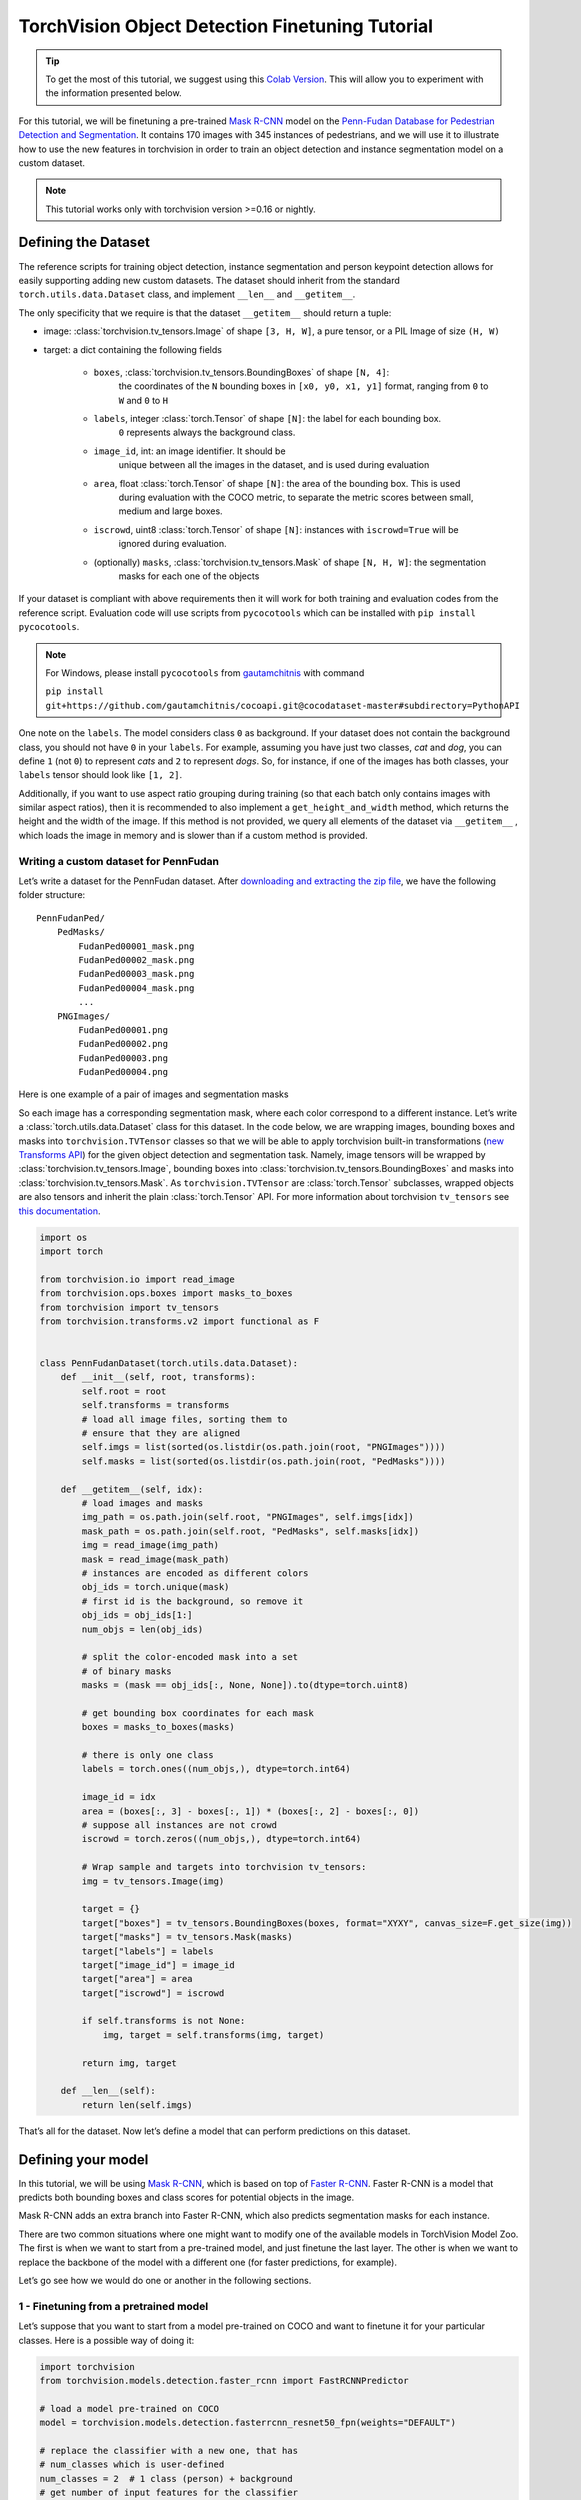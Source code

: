 TorchVision Object Detection Finetuning Tutorial
====================================================

.. tip::

    To get the most of this tutorial, we suggest using this
    `Colab Version <https://colab.research.google.com/github/pytorch/tutorials/blob/gh-pages/_downloads/torchvision_finetuning_instance_segmentation.ipynb>`__.
    This will allow you to experiment with the information presented below.


For this tutorial, we will be finetuning a pre-trained `Mask
R-CNN <https://arxiv.org/abs/1703.06870>`__ model on the `Penn-Fudan
Database for Pedestrian Detection and
Segmentation <https://www.cis.upenn.edu/~jshi/ped_html/>`__. It contains
170 images with 345 instances of pedestrians, and we will use it to
illustrate how to use the new features in torchvision in order to train
an object detection and instance segmentation model on a custom dataset.


.. note ::

    This tutorial works only with torchvision version >=0.16 or nightly.


Defining the Dataset
--------------------

The reference scripts for training object detection, instance
segmentation and person keypoint detection allows for easily supporting
adding new custom datasets. The dataset should inherit from the standard
``torch.utils.data.Dataset`` class, and implement ``__len__`` and
``__getitem__``.

The only specificity that we require is that the dataset ``__getitem__``
should return a tuple:

-  image: :class:`torchvision.tv_tensors.Image` of shape ``[3, H, W]``, a pure tensor, or a PIL Image of size ``(H, W)``
-  target: a dict containing the following fields

    -  ``boxes``, :class:`torchvision.tv_tensors.BoundingBoxes` of shape ``[N, 4]``:
        the coordinates of the ``N`` bounding boxes in ``[x0, y0, x1, y1]`` format, ranging from ``0``
        to ``W`` and ``0`` to ``H``
    -  ``labels``, integer :class:`torch.Tensor` of shape ``[N]``: the label for each bounding box.
        ``0`` represents always the background class.
    -  ``image_id``, int: an image identifier. It should be
        unique between all the images in the dataset, and is used during
        evaluation
    -  ``area``, float :class:`torch.Tensor` of shape ``[N]``: the area of the bounding box. This is used
        during evaluation with the COCO metric, to separate the metric
        scores between small, medium and large boxes.
    -  ``iscrowd``, uint8 :class:`torch.Tensor` of shape ``[N]``: instances with ``iscrowd=True`` will be
        ignored during evaluation.
    -  (optionally) ``masks``, :class:`torchvision.tv_tensors.Mask` of shape ``[N, H, W]``: the segmentation
        masks for each one of the objects

If your dataset is compliant with above requirements then it will work for both
training and evaluation codes from the reference script. Evaluation code will use scripts from
``pycocotools`` which can be installed with ``pip install pycocotools``.

.. note ::
    For Windows, please install ``pycocotools`` from `gautamchitnis <https://github.com/gautamchitnis/cocoapi>`__ with command

    ``pip install git+https://github.com/gautamchitnis/cocoapi.git@cocodataset-master#subdirectory=PythonAPI``

One note on the ``labels``. The model considers class ``0`` as background. If your dataset does not contain the background class,
you should not have ``0`` in your ``labels``. For example, assuming you have just two classes, *cat* and *dog*, you can
define ``1`` (not ``0``) to represent *cats* and ``2`` to represent *dogs*. So, for instance, if one of the images has both
classes, your ``labels`` tensor should look like ``[1, 2]``.

Additionally, if you want to use aspect ratio grouping during training
(so that each batch only contains images with similar aspect ratios),
then it is recommended to also implement a ``get_height_and_width``
method, which returns the height and the width of the image. If this
method is not provided, we query all elements of the dataset via
``__getitem__`` , which loads the image in memory and is slower than if
a custom method is provided.

Writing a custom dataset for PennFudan
~~~~~~~~~~~~~~~~~~~~~~~~~~~~~~~~~~~~~~

Let’s write a dataset for the PennFudan dataset. After `downloading and
extracting the zip
file <https://www.cis.upenn.edu/~jshi/ped_html/PennFudanPed.zip>`__, we
have the following folder structure:

::

    PennFudanPed/
        PedMasks/
            FudanPed00001_mask.png
            FudanPed00002_mask.png
            FudanPed00003_mask.png
            FudanPed00004_mask.png
            ...
        PNGImages/
            FudanPed00001.png
            FudanPed00002.png
            FudanPed00003.png
            FudanPed00004.png

Here is one example of a pair of images and segmentation masks

.. image:: ../../_static/img/tv_tutorial/tv_image01.png

.. image:: ../../_static/img/tv_tutorial/tv_image02.png

So each image has a corresponding
segmentation mask, where each color correspond to a different instance.
Let’s write a :class:`torch.utils.data.Dataset` class for this dataset.
In the code below, we are wrapping images, bounding boxes and masks into
``torchvision.TVTensor`` classes so that we will be able to apply torchvision
built-in transformations (`new Transforms API <https://pytorch.org/vision/stable/transforms.html>`_)
for the given object detection and segmentation task.
Namely, image tensors will be wrapped by :class:`torchvision.tv_tensors.Image`, bounding boxes into
:class:`torchvision.tv_tensors.BoundingBoxes` and masks into :class:`torchvision.tv_tensors.Mask`.
As ``torchvision.TVTensor`` are :class:`torch.Tensor` subclasses, wrapped objects are also tensors and inherit the plain
:class:`torch.Tensor` API. For more information about torchvision ``tv_tensors`` see
`this documentation <https://pytorch.org/vision/main/auto_examples/transforms/plot_transforms_getting_started.html#what-are-tvtensors>`_.

.. code:: python

    import os
    import torch

    from torchvision.io import read_image
    from torchvision.ops.boxes import masks_to_boxes
    from torchvision import tv_tensors
    from torchvision.transforms.v2 import functional as F


    class PennFudanDataset(torch.utils.data.Dataset):
        def __init__(self, root, transforms):
            self.root = root
            self.transforms = transforms
            # load all image files, sorting them to
            # ensure that they are aligned
            self.imgs = list(sorted(os.listdir(os.path.join(root, "PNGImages"))))
            self.masks = list(sorted(os.listdir(os.path.join(root, "PedMasks"))))

        def __getitem__(self, idx):
            # load images and masks
            img_path = os.path.join(self.root, "PNGImages", self.imgs[idx])
            mask_path = os.path.join(self.root, "PedMasks", self.masks[idx])
            img = read_image(img_path)
            mask = read_image(mask_path)
            # instances are encoded as different colors
            obj_ids = torch.unique(mask)
            # first id is the background, so remove it
            obj_ids = obj_ids[1:]
            num_objs = len(obj_ids)

            # split the color-encoded mask into a set
            # of binary masks
            masks = (mask == obj_ids[:, None, None]).to(dtype=torch.uint8)

            # get bounding box coordinates for each mask
            boxes = masks_to_boxes(masks)

            # there is only one class
            labels = torch.ones((num_objs,), dtype=torch.int64)

            image_id = idx
            area = (boxes[:, 3] - boxes[:, 1]) * (boxes[:, 2] - boxes[:, 0])
            # suppose all instances are not crowd
            iscrowd = torch.zeros((num_objs,), dtype=torch.int64)

            # Wrap sample and targets into torchvision tv_tensors:
            img = tv_tensors.Image(img)

            target = {}
            target["boxes"] = tv_tensors.BoundingBoxes(boxes, format="XYXY", canvas_size=F.get_size(img))
            target["masks"] = tv_tensors.Mask(masks)
            target["labels"] = labels
            target["image_id"] = image_id
            target["area"] = area
            target["iscrowd"] = iscrowd

            if self.transforms is not None:
                img, target = self.transforms(img, target)

            return img, target

        def __len__(self):
            return len(self.imgs)


That’s all for the dataset. Now let’s define a model that can perform
predictions on this dataset.

Defining your model
-------------------

In this tutorial, we will be using `Mask
R-CNN <https://arxiv.org/abs/1703.06870>`__, which is based on top of
`Faster R-CNN <https://arxiv.org/abs/1506.01497>`__. Faster R-CNN is a
model that predicts both bounding boxes and class scores for potential
objects in the image.

.. image:: ../../_static/img/tv_tutorial/tv_image03.png

Mask R-CNN adds an extra branch
into Faster R-CNN, which also predicts segmentation masks for each
instance.

.. image:: ../../_static/img/tv_tutorial/tv_image04.png

There are two common
situations where one might want
to modify one of the available models in TorchVision Model Zoo. The first
is when we want to start from a pre-trained model, and just finetune the
last layer. The other is when we want to replace the backbone of the
model with a different one (for faster predictions, for example).

Let’s go see how we would do one or another in the following sections.

1 - Finetuning from a pretrained model
~~~~~~~~~~~~~~~~~~~~~~~~~~~~~~~~~~~~~~

Let’s suppose that you want to start from a model pre-trained on COCO
and want to finetune it for your particular classes. Here is a possible
way of doing it:


.. code:: python

    import torchvision
    from torchvision.models.detection.faster_rcnn import FastRCNNPredictor

    # load a model pre-trained on COCO
    model = torchvision.models.detection.fasterrcnn_resnet50_fpn(weights="DEFAULT")

    # replace the classifier with a new one, that has
    # num_classes which is user-defined
    num_classes = 2  # 1 class (person) + background
    # get number of input features for the classifier
    in_features = model.roi_heads.box_predictor.cls_score.in_features
    # replace the pre-trained head with a new one
    model.roi_heads.box_predictor = FastRCNNPredictor(in_features, num_classes)


2 - Modifying the model to add a different backbone
~~~~~~~~~~~~~~~~~~~~~~~~~~~~~~~~~~~~~~~~~~~~~~~~~~~

.. code:: python

    import torchvision
    from torchvision.models.detection import FasterRCNN
    from torchvision.models.detection.rpn import AnchorGenerator

    # load a pre-trained model for classification and return
    # only the features
    backbone = torchvision.models.mobilenet_v2(weights="DEFAULT").features
    # ``FasterRCNN`` needs to know the number of
    # output channels in a backbone. For mobilenet_v2, it's 1280
    # so we need to add it here
    backbone.out_channels = 1280

    # let's make the RPN generate 5 x 3 anchors per spatial
    # location, with 5 different sizes and 3 different aspect
    # ratios. We have a Tuple[Tuple[int]] because each feature
    # map could potentially have different sizes and
    # aspect ratios
    anchor_generator = AnchorGenerator(
        sizes=((32, 64, 128, 256, 512),),
        aspect_ratios=((0.5, 1.0, 2.0),)
    )

    # let's define what are the feature maps that we will
    # use to perform the region of interest cropping, as well as
    # the size of the crop after rescaling.
    # if your backbone returns a Tensor, featmap_names is expected to
    # be [0]. More generally, the backbone should return an
    # ``OrderedDict[Tensor]``, and in ``featmap_names`` you can choose which
    # feature maps to use.
    roi_pooler = torchvision.ops.MultiScaleRoIAlign(
        featmap_names=['0'],
        output_size=7,
        sampling_ratio=2,
    )

    # put the pieces together inside a Faster-RCNN model
    model = FasterRCNN(
        backbone,
        num_classes=2,
        rpn_anchor_generator=anchor_generator,
        box_roi_pool=roi_pooler,
    )


Object detection and instance segmentation model for PennFudan Dataset
~~~~~~~~~~~~~~~~~~~~~~~~~~~~~~~~~~~~~~~~~~~~~~~~~~~~~~~~~~~~~~~~~~~~~~

In our case, we want to finetune from a pre-trained model, given that
our dataset is very small, so we will be following approach number 1.

Here we want to also compute the instance segmentation masks, so we will
be using Mask R-CNN:

.. code:: python

    import torchvision
    from torchvision.models.detection.faster_rcnn import FastRCNNPredictor
    from torchvision.models.detection.mask_rcnn import MaskRCNNPredictor


    def get_model_instance_segmentation(num_classes):
        # load an instance segmentation model pre-trained on COCO
        model = torchvision.models.detection.maskrcnn_resnet50_fpn(weights="DEFAULT")

        # get number of input features for the classifier
        in_features = model.roi_heads.box_predictor.cls_score.in_features
        # replace the pre-trained head with a new one
        model.roi_heads.box_predictor = FastRCNNPredictor(in_features, num_classes)

        # now get the number of input features for the mask classifier
        in_features_mask = model.roi_heads.mask_predictor.conv5_mask.in_channels
        hidden_layer = 256
        # and replace the mask predictor with a new one
        model.roi_heads.mask_predictor = MaskRCNNPredictor(
            in_features_mask,
            hidden_layer,
            num_classes,
        )

        return model


That’s it, this will make ``model`` be ready to be trained and evaluated
on your custom dataset.

Putting everything together
---------------------------

In ``references/detection/``, we have a number of helper functions to
simplify training and evaluating detection models. Here, we will use
``references/detection/engine.py`` and ``references/detection/utils.py``.
Just download everything under ``references/detection`` to your folder and use them here.
On Linux if you have ``wget``, you can download them using below commands:

.. code:: python

    os.system("wget https://raw.githubusercontent.com/pytorch/vision/main/references/detection/engine.py")
    os.system("wget https://raw.githubusercontent.com/pytorch/vision/main/references/detection/utils.py")
    os.system("wget https://raw.githubusercontent.com/pytorch/vision/main/references/detection/coco_utils.py")
    os.system("wget https://raw.githubusercontent.com/pytorch/vision/main/references/detection/coco_eval.py")
    os.system("wget https://raw.githubusercontent.com/pytorch/vision/main/references/detection/transforms.py")


Since v0.15.0 torchvision provides `new Transforms API <https://pytorch.org/vision/stable/transforms.html>`_
to easily write data augmentation pipelines for Object Detection and Segmentation tasks.

Let’s write some helper functions for data augmentation /
transformation:

.. code:: python

    from torchvision.transforms import v2 as T


    def get_transform(train):
        transforms = []
        if train:
            transforms.append(T.RandomHorizontalFlip(0.5))
        transforms.append(T.ToDtype(torch.float, scale=True))
        transforms.append(T.ToPureTensor())
        return T.Compose(transforms)


Testing ``forward()`` method (Optional)
---------------------------------------

Before iterating over the dataset, it's good to see what the model
expects during training and inference time on sample data.

.. code:: python

    import utils


    model = torchvision.models.detection.fasterrcnn_resnet50_fpn(weights="DEFAULT")
    dataset = PennFudanDataset('data/PennFudanPed', get_transform(train=True))
    data_loader = torch.utils.data.DataLoader(
        dataset,
        batch_size=2,
        shuffle=True,
        num_workers=4,
        collate_fn=utils.collate_fn
    )

    # For Training
    images, targets = next(iter(data_loader))
    images = list(image for image in images)
    targets = [{k: v for k, v in t.items()} for t in targets]
    output = model(images, targets)  # Returns losses and detections
    print(output)

    # For inference
    model.eval()
    x = [torch.rand(3, 300, 400), torch.rand(3, 500, 400)]
    predictions = model(x)  # Returns predictions
    print(predictions[0])

::

    {'loss_classifier': tensor(0.0820, grad_fn=<NllLossBackward0>), 'loss_box_reg': tensor(0.0278, grad_fn=<DivBackward0>), 'loss_objectness': tensor(0.0027, grad_fn=<BinaryCrossEntropyWithLogitsBackward0>), 'loss_rpn_box_reg': tensor(0.0036, grad_fn=<DivBackward0>)}
    {'boxes': tensor([], size=(0, 4), grad_fn=<StackBackward0>), 'labels': tensor([], dtype=torch.int64), 'scores': tensor([], grad_fn=<IndexBackward0>)}


Let’s now write the main function which performs the training and the
validation:

.. code:: python

    from engine import train_one_epoch, evaluate

    # train on the GPU or on the CPU, if a GPU is not available
    device = torch.device('cuda') if torch.cuda.is_available() else torch.device('cpu')

    # our dataset has two classes only - background and person
    num_classes = 2
    # use our dataset and defined transformations
    dataset = PennFudanDataset('data/PennFudanPed', get_transform(train=True))
    dataset_test = PennFudanDataset('data/PennFudanPed', get_transform(train=False))

    # split the dataset in train and test set
    indices = torch.randperm(len(dataset)).tolist()
    dataset = torch.utils.data.Subset(dataset, indices[:-50])
    dataset_test = torch.utils.data.Subset(dataset_test, indices[-50:])

    # define training and validation data loaders
    data_loader = torch.utils.data.DataLoader(
        dataset,
        batch_size=2,
        shuffle=True,
        num_workers=4,
        collate_fn=utils.collate_fn
    )

    data_loader_test = torch.utils.data.DataLoader(
        dataset_test,
        batch_size=1,
        shuffle=False,
        num_workers=4,
        collate_fn=utils.collate_fn
    )

    # get the model using our helper function
    model = get_model_instance_segmentation(num_classes)

    # move model to the right device
    model.to(device)

    # construct an optimizer
    params = [p for p in model.parameters() if p.requires_grad]
    optimizer = torch.optim.SGD(
        params,
        lr=0.005,
        momentum=0.9,
        weight_decay=0.0005
    )

    # and a learning rate scheduler
    lr_scheduler = torch.optim.lr_scheduler.StepLR(
        optimizer,
        step_size=3,
        gamma=0.1
    )

    # let's train it for 5 epochs
    num_epochs = 5

    for epoch in range(num_epochs):
        # train for one epoch, printing every 10 iterations
        train_one_epoch(model, optimizer, data_loader, device, epoch, print_freq=10)
        # update the learning rate
        lr_scheduler.step()
        # evaluate on the test dataset
        evaluate(model, data_loader_test, device=device)

    print("That's it!")

::

    Epoch: [0]  [ 0/60]  eta: 0:02:43  lr: 0.000090  loss: 2.8181 (2.8181)  loss_classifier: 0.5218 (0.5218)  loss_box_reg: 0.1272 (0.1272)  loss_mask: 2.1324 (2.1324)  loss_objectness: 0.0346 (0.0346)  loss_rpn_box_reg: 0.0022 (0.0022)  time: 2.7332  data: 0.4483  max mem: 1984
    Epoch: [0]  [10/60]  eta: 0:00:24  lr: 0.000936  loss: 1.3190 (1.6752)  loss_classifier: 0.4611 (0.4213)  loss_box_reg: 0.2928 (0.3031)  loss_mask: 0.6962 (0.9183)  loss_objectness: 0.0238 (0.0253)  loss_rpn_box_reg: 0.0074 (0.0072)  time: 0.4944  data: 0.0439  max mem: 2762
    Epoch: [0]  [20/60]  eta: 0:00:13  lr: 0.001783  loss: 0.9419 (1.2621)  loss_classifier: 0.2171 (0.3037)  loss_box_reg: 0.2906 (0.3064)  loss_mask: 0.4174 (0.6243)  loss_objectness: 0.0190 (0.0210)  loss_rpn_box_reg: 0.0059 (0.0068)  time: 0.2108  data: 0.0042  max mem: 2823
    Epoch: [0]  [30/60]  eta: 0:00:08  lr: 0.002629  loss: 0.6349 (1.0344)  loss_classifier: 0.1184 (0.2339)  loss_box_reg: 0.2706 (0.2873)  loss_mask: 0.2276 (0.4897)  loss_objectness: 0.0065 (0.0168)  loss_rpn_box_reg: 0.0059 (0.0067)  time: 0.1650  data: 0.0051  max mem: 2823
    Epoch: [0]  [40/60]  eta: 0:00:05  lr: 0.003476  loss: 0.4631 (0.8771)  loss_classifier: 0.0650 (0.1884)  loss_box_reg: 0.1924 (0.2604)  loss_mask: 0.1734 (0.4084)  loss_objectness: 0.0029 (0.0135)  loss_rpn_box_reg: 0.0051 (0.0063)  time: 0.1760  data: 0.0052  max mem: 2823
    Epoch: [0]  [50/60]  eta: 0:00:02  lr: 0.004323  loss: 0.3261 (0.7754)  loss_classifier: 0.0368 (0.1606)  loss_box_reg: 0.1424 (0.2366)  loss_mask: 0.1479 (0.3599)  loss_objectness: 0.0022 (0.0116)  loss_rpn_box_reg: 0.0051 (0.0067)  time: 0.1775  data: 0.0052  max mem: 2823
    Epoch: [0]  [59/60]  eta: 0:00:00  lr: 0.005000  loss: 0.3261 (0.7075)  loss_classifier: 0.0415 (0.1433)  loss_box_reg: 0.1114 (0.2157)  loss_mask: 0.1573 (0.3316)  loss_objectness: 0.0020 (0.0103)  loss_rpn_box_reg: 0.0052 (0.0066)  time: 0.2064  data: 0.0049  max mem: 2823
    Epoch: [0] Total time: 0:00:14 (0.2412 s / it)
    creating index...
    index created!
    Test:  [ 0/50]  eta: 0:00:25  model_time: 0.1576 (0.1576)  evaluator_time: 0.0029 (0.0029)  time: 0.5063  data: 0.3452  max mem: 2823
    Test:  [49/50]  eta: 0:00:00  model_time: 0.0335 (0.0701)  evaluator_time: 0.0025 (0.0038)  time: 0.0594  data: 0.0025  max mem: 2823
    Test: Total time: 0:00:04 (0.0862 s / it)
    Averaged stats: model_time: 0.0335 (0.0701)  evaluator_time: 0.0025 (0.0038)
    Accumulating evaluation results...
    DONE (t=0.01s).
    Accumulating evaluation results...
    DONE (t=0.01s).
    IoU metric: bbox
    Average Precision  (AP) @[ IoU=0.50:0.95 | area=   all | maxDets=100 ] = 0.722
    Average Precision  (AP) @[ IoU=0.50      | area=   all | maxDets=100 ] = 0.987
    Average Precision  (AP) @[ IoU=0.75      | area=   all | maxDets=100 ] = 0.938
    Average Precision  (AP) @[ IoU=0.50:0.95 | area= small | maxDets=100 ] = 0.359
    Average Precision  (AP) @[ IoU=0.50:0.95 | area=medium | maxDets=100 ] = 0.752
    Average Precision  (AP) @[ IoU=0.50:0.95 | area= large | maxDets=100 ] = 0.730
    Average Recall     (AR) @[ IoU=0.50:0.95 | area=   all | maxDets=  1 ] = 0.353
    Average Recall     (AR) @[ IoU=0.50:0.95 | area=   all | maxDets= 10 ] = 0.762
    Average Recall     (AR) @[ IoU=0.50:0.95 | area=   all | maxDets=100 ] = 0.762
    Average Recall     (AR) @[ IoU=0.50:0.95 | area= small | maxDets=100 ] = 0.500
    Average Recall     (AR) @[ IoU=0.50:0.95 | area=medium | maxDets=100 ] = 0.775
    Average Recall     (AR) @[ IoU=0.50:0.95 | area= large | maxDets=100 ] = 0.769
    IoU metric: segm
    Average Precision  (AP) @[ IoU=0.50:0.95 | area=   all | maxDets=100 ] = 0.726
    Average Precision  (AP) @[ IoU=0.50      | area=   all | maxDets=100 ] = 0.993
    Average Precision  (AP) @[ IoU=0.75      | area=   all | maxDets=100 ] = 0.913
    Average Precision  (AP) @[ IoU=0.50:0.95 | area= small | maxDets=100 ] = 0.344
    Average Precision  (AP) @[ IoU=0.50:0.95 | area=medium | maxDets=100 ] = 0.593
    Average Precision  (AP) @[ IoU=0.50:0.95 | area= large | maxDets=100 ] = 0.743
    Average Recall     (AR) @[ IoU=0.50:0.95 | area=   all | maxDets=  1 ] = 0.360
    Average Recall     (AR) @[ IoU=0.50:0.95 | area=   all | maxDets= 10 ] = 0.760
    Average Recall     (AR) @[ IoU=0.50:0.95 | area=   all | maxDets=100 ] = 0.760
    Average Recall     (AR) @[ IoU=0.50:0.95 | area= small | maxDets=100 ] = 0.633
    Average Recall     (AR) @[ IoU=0.50:0.95 | area=medium | maxDets=100 ] = 0.662
    Average Recall     (AR) @[ IoU=0.50:0.95 | area= large | maxDets=100 ] = 0.772

    ...

    Epoch: [4]  [ 0/60]  eta: 0:00:32  lr: 0.000500  loss: 0.1593 (0.1593)  loss_classifier: 0.0194 (0.0194)  loss_box_reg: 0.0272 (0.0272)  loss_mask: 0.1046 (0.1046)  loss_objectness: 0.0044 (0.0044)  loss_rpn_box_reg: 0.0037 (0.0037)  time: 0.5369  data: 0.3801  max mem: 3064
    Epoch: [4]  [10/60]  eta: 0:00:10  lr: 0.000500  loss: 0.1609 (0.1870)  loss_classifier: 0.0194 (0.0236)  loss_box_reg: 0.0272 (0.0383)  loss_mask: 0.1140 (0.1190)  loss_objectness: 0.0005 (0.0023)  loss_rpn_box_reg: 0.0029 (0.0037)  time: 0.2016  data: 0.0378  max mem: 3064
    Epoch: [4]  [20/60]  eta: 0:00:08  lr: 0.000500  loss: 0.1652 (0.1826)  loss_classifier: 0.0224 (0.0242)  loss_box_reg: 0.0286 (0.0374)  loss_mask: 0.1075 (0.1165)  loss_objectness: 0.0003 (0.0016)  loss_rpn_box_reg: 0.0016 (0.0029)  time: 0.1866  data: 0.0044  max mem: 3064
    Epoch: [4]  [30/60]  eta: 0:00:06  lr: 0.000500  loss: 0.1676 (0.1884)  loss_classifier: 0.0245 (0.0264)  loss_box_reg: 0.0286 (0.0401)  loss_mask: 0.1075 (0.1175)  loss_objectness: 0.0003 (0.0013)  loss_rpn_box_reg: 0.0018 (0.0030)  time: 0.2106  data: 0.0055  max mem: 3064
    Epoch: [4]  [40/60]  eta: 0:00:03  lr: 0.000500  loss: 0.1726 (0.1884)  loss_classifier: 0.0245 (0.0265)  loss_box_reg: 0.0283 (0.0394)  loss_mask: 0.1187 (0.1184)  loss_objectness: 0.0003 (0.0011)  loss_rpn_box_reg: 0.0020 (0.0029)  time: 0.1897  data: 0.0056  max mem: 3064
    Epoch: [4]  [50/60]  eta: 0:00:01  lr: 0.000500  loss: 0.1910 (0.1938)  loss_classifier: 0.0273 (0.0280)  loss_box_reg: 0.0414 (0.0418)  loss_mask: 0.1177 (0.1198)  loss_objectness: 0.0003 (0.0010)  loss_rpn_box_reg: 0.0022 (0.0031)  time: 0.1623  data: 0.0056  max mem: 3064
    Epoch: [4]  [59/60]  eta: 0:00:00  lr: 0.000500  loss: 0.1732 (0.1888)  loss_classifier: 0.0273 (0.0278)  loss_box_reg: 0.0327 (0.0405)  loss_mask: 0.0993 (0.1165)  loss_objectness: 0.0003 (0.0010)  loss_rpn_box_reg: 0.0023 (0.0030)  time: 0.1732  data: 0.0056  max mem: 3064
    Epoch: [4] Total time: 0:00:11 (0.1920 s / it)
    creating index...
    index created!
    Test:  [ 0/50]  eta: 0:00:21  model_time: 0.0589 (0.0589)  evaluator_time: 0.0032 (0.0032)  time: 0.4269  data: 0.3641  max mem: 3064
    Test:  [49/50]  eta: 0:00:00  model_time: 0.0515 (0.0521)  evaluator_time: 0.0020 (0.0031)  time: 0.0579  data: 0.0024  max mem: 3064
    Test: Total time: 0:00:03 (0.0679 s / it)
    Averaged stats: model_time: 0.0515 (0.0521)  evaluator_time: 0.0020 (0.0031)
    Accumulating evaluation results...
    DONE (t=0.01s).
    Accumulating evaluation results...
    DONE (t=0.01s).
    IoU metric: bbox
    Average Precision  (AP) @[ IoU=0.50:0.95 | area=   all | maxDets=100 ] = 0.846
    Average Precision  (AP) @[ IoU=0.50      | area=   all | maxDets=100 ] = 0.997
    Average Precision  (AP) @[ IoU=0.75      | area=   all | maxDets=100 ] = 0.978
    Average Precision  (AP) @[ IoU=0.50:0.95 | area= small | maxDets=100 ] = 0.412
    Average Precision  (AP) @[ IoU=0.50:0.95 | area=medium | maxDets=100 ] = 0.689
    Average Precision  (AP) @[ IoU=0.50:0.95 | area= large | maxDets=100 ] = 0.864
    Average Recall     (AR) @[ IoU=0.50:0.95 | area=   all | maxDets=  1 ] = 0.417
    Average Recall     (AR) @[ IoU=0.50:0.95 | area=   all | maxDets= 10 ] = 0.876
    Average Recall     (AR) @[ IoU=0.50:0.95 | area=   all | maxDets=100 ] = 0.876
    Average Recall     (AR) @[ IoU=0.50:0.95 | area= small | maxDets=100 ] = 0.567
    Average Recall     (AR) @[ IoU=0.50:0.95 | area=medium | maxDets=100 ] = 0.750
    Average Recall     (AR) @[ IoU=0.50:0.95 | area= large | maxDets=100 ] = 0.896
    IoU metric: segm
    Average Precision  (AP) @[ IoU=0.50:0.95 | area=   all | maxDets=100 ] = 0.777
    Average Precision  (AP) @[ IoU=0.50      | area=   all | maxDets=100 ] = 0.997
    Average Precision  (AP) @[ IoU=0.75      | area=   all | maxDets=100 ] = 0.961
    Average Precision  (AP) @[ IoU=0.50:0.95 | area= small | maxDets=100 ] = 0.424
    Average Precision  (AP) @[ IoU=0.50:0.95 | area=medium | maxDets=100 ] = 0.631
    Average Precision  (AP) @[ IoU=0.50:0.95 | area= large | maxDets=100 ] = 0.791
    Average Recall     (AR) @[ IoU=0.50:0.95 | area=   all | maxDets=  1 ] = 0.373
    Average Recall     (AR) @[ IoU=0.50:0.95 | area=   all | maxDets= 10 ] = 0.814
    Average Recall     (AR) @[ IoU=0.50:0.95 | area=   all | maxDets=100 ] = 0.814
    Average Recall     (AR) @[ IoU=0.50:0.95 | area= small | maxDets=100 ] = 0.633
    Average Recall     (AR) @[ IoU=0.50:0.95 | area=medium | maxDets=100 ] = 0.713
    Average Recall     (AR) @[ IoU=0.50:0.95 | area= large | maxDets=100 ] = 0.827

    That's it!


So after one epoch of training, we obtain a COCO-style mAP > 50, and
a mask mAP of 65.

But what do the predictions look like? Let’s take one image in the
dataset and verify

.. image:: ../../_static/img/tv_tutorial/tv_image05.png

.. code:: python

    import matplotlib.pyplot as plt
    from torchvision.utils import draw_bounding_boxes, draw_segmentation_masks

    image = read_image("../_static/img/tv_tutorial/tv_image05.png")
    eval_transform = get_transform(train=False)

    model.eval()
    with torch.no_grad():
        x = eval_transform(image)
        # convert RGBA -> RGB and move to device
        x = x[:3, ...].to(device)
        predictions = model([x, ])
        pred = predictions[0]

    image = (255.0 * (image - image.min()) / (image.max() - image.min())).to(torch.uint8)
    image = image[:3, ...]
    pred_labels = [f"pedestrian: {score:.3f}" for label, score in zip(pred["labels"], pred["scores"])]
    pred_boxes = pred["boxes"].long()
    output_image = draw_bounding_boxes(image, pred_boxes, pred_labels, colors="red")

    masks = (pred["masks"] > 0.7).squeeze(1)
    output_image = draw_segmentation_masks(output_image, masks, alpha=0.5, colors="blue")

    plt.figure(figsize=(12, 12))
    plt.imshow(output_image.permute(1, 2, 0))


.. image:: ../../_static/img/tv_tutorial/tv_image06.png


The results look good!

Wrapping up
-----------

In this tutorial, you have learned how to create your own training
pipeline for object detection models on a custom dataset. For
that, you wrote a ``torch.utils.data.Dataset`` class that returns the
images and the ground truth boxes and segmentation masks. You also
leveraged a Mask R-CNN model pre-trained on COCO train2017 in order to
perform transfer learning on this new dataset.

For a more complete example, which includes multi-machine / multi-GPU
training, check ``references/detection/train.py``, which is present in
the torchvision repository.
